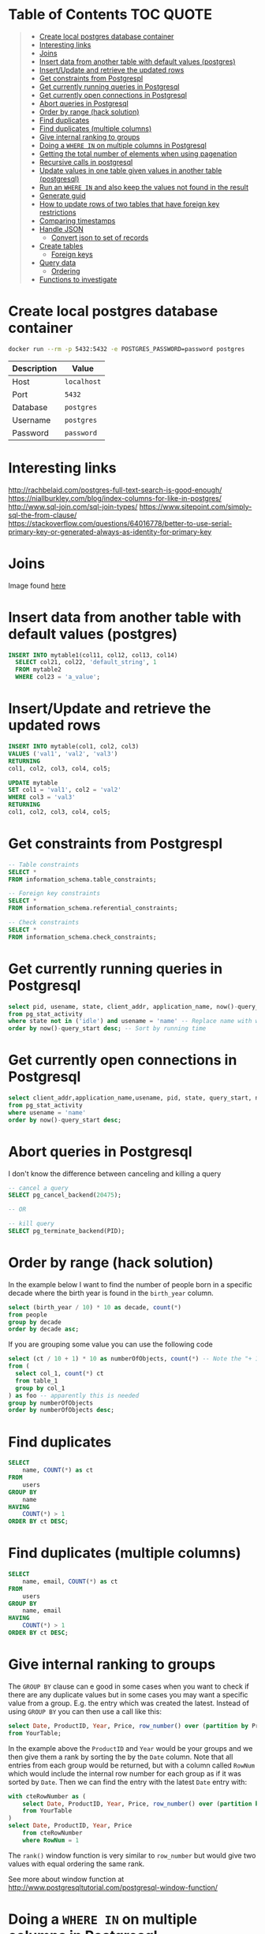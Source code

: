 * Table of Contents :TOC:QUOTE:
#+BEGIN_QUOTE
- [[#create-local-postgres-database-container][Create local postgres database container]]
- [[#interesting-links][Interesting links]]
- [[#joins][Joins]]
- [[#insert-data-from-another-table-with-default-values-postgres][Insert data from another table with default values (postgres)]]
- [[#insertupdate-and-retrieve-the-updated-rows][Insert/Update and retrieve the updated rows]]
- [[#get-constraints-from-postgrespl][Get constraints from Postgrespl]]
- [[#get-currently-running-queries-in-postgresql][Get currently running queries in Postgresql]]
- [[#get-currently-open-connections-in-postgresql][Get currently open connections in Postgresql]]
- [[#abort-queries-in-postgresql][Abort queries in Postgresql]]
- [[#order-by-range-hack-solution][Order by range (hack solution)]]
- [[#find-duplicates][Find duplicates]]
- [[#find-duplicates-multiple-columns][Find duplicates (multiple columns)]]
- [[#give-internal-ranking-to-groups][Give internal ranking to groups]]
- [[#doing-a-where-in-on-multiple-columns-in-postgresql][Doing a ~WHERE IN~ on multiple columns in Postgresql]]
- [[#getting-the-total-number-of-elements-when-using-pagenation][Getting the total number of elements when using pagenation]]
- [[#recursive-calls-in-postgresql][Recursive calls in postgresql]]
- [[#update-values-in-one-table-given-values-in-another-table-postgresql][Update values in one table given values in another table (postgresql)]]
- [[#run-an-where-in-and-also-keep-the-values-not-found-in-the-result][Run an ~WHERE IN~ and also keep the values not found in the result]]
- [[#generate-guid][Generate guid]]
- [[#how-to-update-rows-of-two-tables-that-have-foreign-key-restrictions][How to update rows of two tables that have foreign key restrictions]]
- [[#comparing-timestamps][Comparing timestamps]]
- [[#handle-json][Handle JSON]]
  - [[#convert-json-to-set-of-records][Convert json to set of records]]
- [[#create-tables][Create tables]]
  - [[#foreign-keys][Foreign keys]]
- [[#query-data][Query data]]
  - [[#ordering][Ordering]]
- [[#functions-to-investigate][Functions to investigate]]
#+END_QUOTE

* Create local postgres database container

#+BEGIN_SRC bash :noeval
docker run --rm -p 5432:5432 -e POSTGRES_PASSWORD=password postgres
#+END_SRC

| Description | Value       |
|-------------+-------------|
| Host        | ~localhost~ |
| Port        | ~5432~      |
| Database    | ~postgres~  |
| Username    | ~postgres~  |
| Password    | ~password~  |

* Interesting links

[[http://rachbelaid.com/postgres-full-text-search-is-good-enough/]]
https://niallburkley.com/blog/index-columns-for-like-in-postgres/
http://www.sql-join.com/sql-join-types/
https://www.sitepoint.com/simply-sql-the-from-clause/
https://stackoverflow.com/questions/64016778/better-to-use-serial-primary-key-or-generated-always-as-identity-for-primary-key

* Joins

[[./img/sql_joins.jpg]]

Image found [[https://www.codeproject.com/Articles/33052/Visual-Representation-of-SQL-Joins][here]]

* Insert data from another table with default values (postgres)

#+BEGIN_SRC sql
INSERT INTO mytable1(col11, col12, col13, col14)
  SELECT col21, col22, 'default_string', 1
  FROM mytable2
  WHERE col23 = 'a_value';
#+END_SRC

* Insert/Update and retrieve the updated rows

#+BEGIN_SRC sql
INSERT INTO mytable(col1, col2, col3)
VALUES ('val1', 'val2', 'val3')
RETURNING
col1, col2, col3, col4, col5;
#+END_SRC

#+BEGIN_SRC sql
UPDATE mytable
SET col1 = 'val1', col2 = 'val2'
WHERE col3 = 'val3'
RETURNING
col1, col2, col3, col4, col5;
#+END_SRC

* Get constraints from Postgrespl

#+BEGIN_SRC sql
-- Table constraints
SELECT *
FROM information_schema.table_constraints;

-- Foreign key constraints
SELECT *
FROM information_schema.referential_constraints;

-- Check constraints
SELECT *
FROM information_schema.check_constraints;
#+END_SRC

* Get currently running queries in Postgresql

#+BEGIN_SRC sql
select pid, usename, state, client_addr, application_name, now()-query_start as "Running time", query
from pg_stat_activity
where state not in ('idle') and usename = 'name' -- Replace name with what?
order by now()-query_start desc; -- Sort by running time
#+END_SRC

* Get currently open connections in Postgresql

#+BEGIN_SRC sql
select client_addr,application_name,usename, pid, state, query_start, now()-query_start as "Running time",query
from pg_stat_activity
where usename = 'name'
order by now()-query_start desc;
#+END_SRC

* Abort queries in Postgresql

I don't know the difference between canceling and killing a query

#+BEGIN_SRC sql
-- cancel a query
SELECT pg_cancel_backend(20475);

-- OR

-- kill query
SELECT pg_terminate_backend(PID);
#+END_SRC

* Order by range (hack solution)

In the example below I want to find the number of people born in a specific
decade where the birth year is found in the ~birth_year~ column.

#+BEGIN_SRC sql
select (birth_year / 10) * 10 as decade, count(*)
from people
group by decade
order by decade asc;
#+END_SRC

If you are grouping some value you can use the following code

#+BEGIN_SRC sql
select (ct / 10 + 1) * 10 as numberOfObjects, count(*) -- Note the "+ 1". I do that because I wanted the upper bound displayed
from (
  select col_1, count(*) ct
  from table_1
  group by col_1
) as foo -- apparently this is needed
group by numberOfObjects
order by numberOfObjects desc;
#+END_SRC

* Find duplicates

#+BEGIN_SRC sql
SELECT
    name, COUNT(*) as ct
FROM
    users
GROUP BY
    name
HAVING
    COUNT(*) > 1
ORDER BY ct DESC;
#+END_SRC

* Find duplicates (multiple columns)

#+BEGIN_SRC sql
SELECT
    name, email, COUNT(*) as ct
FROM
    users
GROUP BY
    name, email
HAVING
    COUNT(*) > 1
ORDER BY ct DESC;
#+END_SRC

* Give internal ranking to groups

The ~GROUP BY~ clause can e good in some cases when you want to check if there
are any duplicate values but in some cases you may want a specific value from a
group. E.g. the entry which was created the latest. Instead of using ~GROUP BY~
you can then use a call like this:

#+BEGIN_SRC sql
select Date, ProductID, Year, Price, row_number() over (partition by ProductID, Year order by Date desc) as RowNum
from YourTable;
#+END_SRC

In the example above the ~ProductID~ and ~Year~ would be your groups and we then
give them a rank by sorting the by the ~Date~ column. Note that all entries from
each group would be returned, but with a column called ~RowNum~ which would
include the internal row number for each group as if it was sorted by ~Date~.
Then we can find the entry with the latest ~Date~ entry with:

#+BEGIN_SRC sql
with cteRowNumber as (
    select Date, ProductID, Year, Price, row_number() over (partition by ProductID, Year order by Date desc) as RowNum
    from YourTable
)
select Date, ProductID, Year, Price
    from cteRowNumber
    where RowNum = 1
#+END_SRC

The ~rank()~ window function is very similar to ~row_number~ but would give two
values with equal ordering the same rank.

See more about window function at [[http://www.postgresqltutorial.com/postgresql-window-function/]]

* Doing a ~WHERE IN~ on multiple columns in Postgresql

#+BEGIN_SRC sql
SELECT *
FROM tbl
WHERE (col0, col1) IN ((val01, val02), (val11, val12), (val21, val22))
#+END_SRC

* Getting the total number of elements when using pagenation

#+BEGIN_SRC sql
SELECT *, count(*) OVER() AS full_count
FROM tbl
WHERE condition
ORDER BY col1
LIMIT 25
OFFSET 50
#+END_SRC

The ~full_count~ column will now contiain the total number of elements (before
applying ~LIMIT~ and ~OFFSET~). Note that the database will have to find all
values when using this and it may affect performance. Postgrespl's documentation
contains more information about [[https://www.postgresql.org/docs/current/tutorial-window.html][window functions]].

* Recursive calls in postgresql

#+BEGIN_SRC sql
with RECURSIVE parent (source_node, target_node, data1, data2) AS (
  SELECT source_node, target_node, data1, data2
  FROM graph_edges
  WHERE source_node = 'aaa'
UNION
  SELECT c.source_node, c.target_node, c.data1, c.data2
  FROM parent p join graph_edges c ON p.target_node = c.source_node
)

SELECT *
FROM parent;
#+END_SRC

* Update values in one table given values in another table (postgresql)

#+BEGIN_SRC sql
UPDATE totable t
SET column1 = f.column1,
  column2 = f.column2,
  column3 = f.column3
FROM fromtable f
WHERE f.id = t.id
AND t.id = 1 -- Optional if you only want it to happen on some rows
#+END_SRC

* Run an ~WHERE IN~ and also keep the values not found in the result

In this case I found it best to create a temporary table and then joining the
tables

#+BEGIN_SRC sql
create temp table temp_table(temp_column VARCHAR primary key); -- Or another type if not VARCHAR is suitable

insert into temp_table(temp_column) -- Add the values you want to search for
VALUES ("1"),
  ("2"),
  ("3"),
  ("4");

-- This step will now keep all values in temp_table even if it's not found in other_table
select *
from temp_table t left join other_table o
  on t.temp_column = o.other_column;

-- When you're done
drop table temp_table;
#+END_SRC

* Generate guid

[[https://til.hashrocket.com/posts/31a5135e19-generate-a-uuid-in-postgresql]]

#+BEGIN_SRC sql
select upper(replace(cast(uuid_generate_v4() as varchar(50)), '-', ''));
#+END_SRC

* How to update rows of two tables that have foreign key restrictions

[[https://stackoverflow.com/questions/34383412/how-to-update-rows-of-two-tables-that-have-foreign-key-restrictions]]

#+BEGIN_SRC sql
with new_a as (
  update a
    set rid = 110
  where rid = 1
)
update b
  set rid = 110
where rid = 1;
#+END_SRC

* Comparing timestamps

To find a timestamp that is greater than the time 2 hours ago you can run

#+BEGIN_SRC sql
select *
from mytable
where mytimestampfield > now() - interval '2 hours'
order by mytimestampfield;
#+END_SRC

~hours~ can of course be replaced with ~days~, ~seconds~ etc.

[[https://stackoverflow.com/questions/27283951/how-to-subtract-days-or-months-from-datetime-using-postgresql-netezza]]

* Handle JSON

https://www.postgresql.org/docs/9.4/functions-json.html

** Convert json to set of records

Builds an arbitrary set of records from a JSON array of objects. As with all
functions returning ~record~, the caller must explicitly define the structure of
the record with an ~AS~ clause.

#+BEGIN_SRC sql
select *
from json_to_recordset('[{"a":1,"b":"foo"},{"a":"2","c":"bar"}]') as x(a int, b text);
#+END_SRC

* Create tables
** Foreign keys
*** The ~MATCH~ keyword

https://dba.stackexchange.com/a/226598

**** Simple Definitions

- ~MATCH FULL~ everything must fully match, or all columns must be ~NULL~.
- ~MATCH SIMPLE~ if one thing is ~NULL~ the constraint is simply ignored.
- ~MATCH PARTIAL~ (not implemented) if one thing is ~NULL~ the fact that not
  everything is ~NULL~ is /partially/ salvaged by doing something sensible for
  the purpose of the constraint.

**** SQL Spec Notes

- ~MATCH SIMPLE~: if at least one referencing column is null, then the row of
  the referencing table passes the constraint check. If all referencing columns
  are not null, then the row passes the constraint check if and only if there is
  a row of the referenced table that matches all the referencing columns.
- ~MATCH PARTIAL~: if all referencing columns are null, then the row of the
  referencing table passes the constraint check. If at least one referencing
  columns is not null, then the row passes the constraint check if and only if
  there is a row of the referenced table that matches all the non-null
  referencing columns.
- ~MATCH FULL~: if all referencing columns are null, then the row of the
  referencing table passes the constraint check. If all referencing columns are
  not null, then the row passes the constraint check if and only if there is a
  row of the referenced table that matches all the referencing columns. If some
  referencing column is null and another referencing column is non-null, then
  the row of the referencing table violates the constraint check.

**** Example

#+BEGIN_SRC sql
CREATE TABLE foo (
  a int,
  b int,
  UNIQUE (a, b)
);

INSERT INTO foo (a, b)
VALUES (1, 1), (2, NULL);

CREATE TABLE t_full (
  a int,
  b int,
  FOREIGN KEY (a, b) REFERENCES foo (a, b) MATCH FULL
);
CREATE TABLE t_simple (
  a int,
  b int,
  FOREIGN KEY (a, b) REFERENCES foo (a, b) MATCH SIMPLE
);

-- Both allowed
INSERT INTO t_full (a, b) VALUES (1, 1);
INSERT INTO t_simple (a, b) VALUES (1, 1);

-- Does not work
INSERT INTO t_full (a, b) VALUES (42, NULL);
-- Works since one value is NULL. The fk constraint is simply ignored
INSERT INTO t_simple (a, b) VALUES (42, NULL);

-- Not allowed either since we can't mix null and nonnull values
INSERT INTO t_full (a, b) VALUES (2, NULL);

-- Allowed
INSERT INTO t_full (a, b) VALUES (NULL, NULL);

DROP TABLE t_simple;
DROP TABLE t_full;
DROP TABLE foo;
#+END_SRC

* Query data
** Ordering
*** Custom ordering

#+BEGIN_SRC sql
ORDER BY
  CASE WHEN(
    id = 8
  THEN 1000000
  ELSE id
  END
DESC
#+END_SRC

* Functions to investigate

- row_to_json
- coalesce
- array_to_string
- split_part
- array_agg
- STRING_AGG
- SELECT DISTINCT ON

#+BEGIN_SRC sql
select *
from json_to_record('{"my_string": "myStringValue", "my_int": 5}') as x(
  my_string text,
  my_int int);

select * from json_to_recordset('[{"a":1,"b":"foo"},{"a":"2","c":"bar"}]') as x(a int, b text);
#+END_SRC
